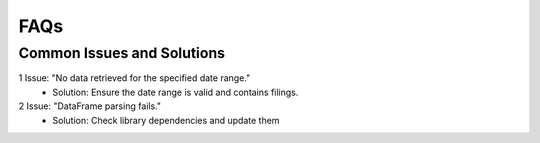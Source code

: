 ==========
FAQs
==========


Common Issues and Solutions
~~~~~~~~~~~~~~~~~~~~~~~~~~~

1	Issue: "No data retrieved for the specified date range."
  - Solution: Ensure the date range is valid and contains filings.
2	Issue: "DataFrame parsing fails."
  - Solution: Check library dependencies and update them
